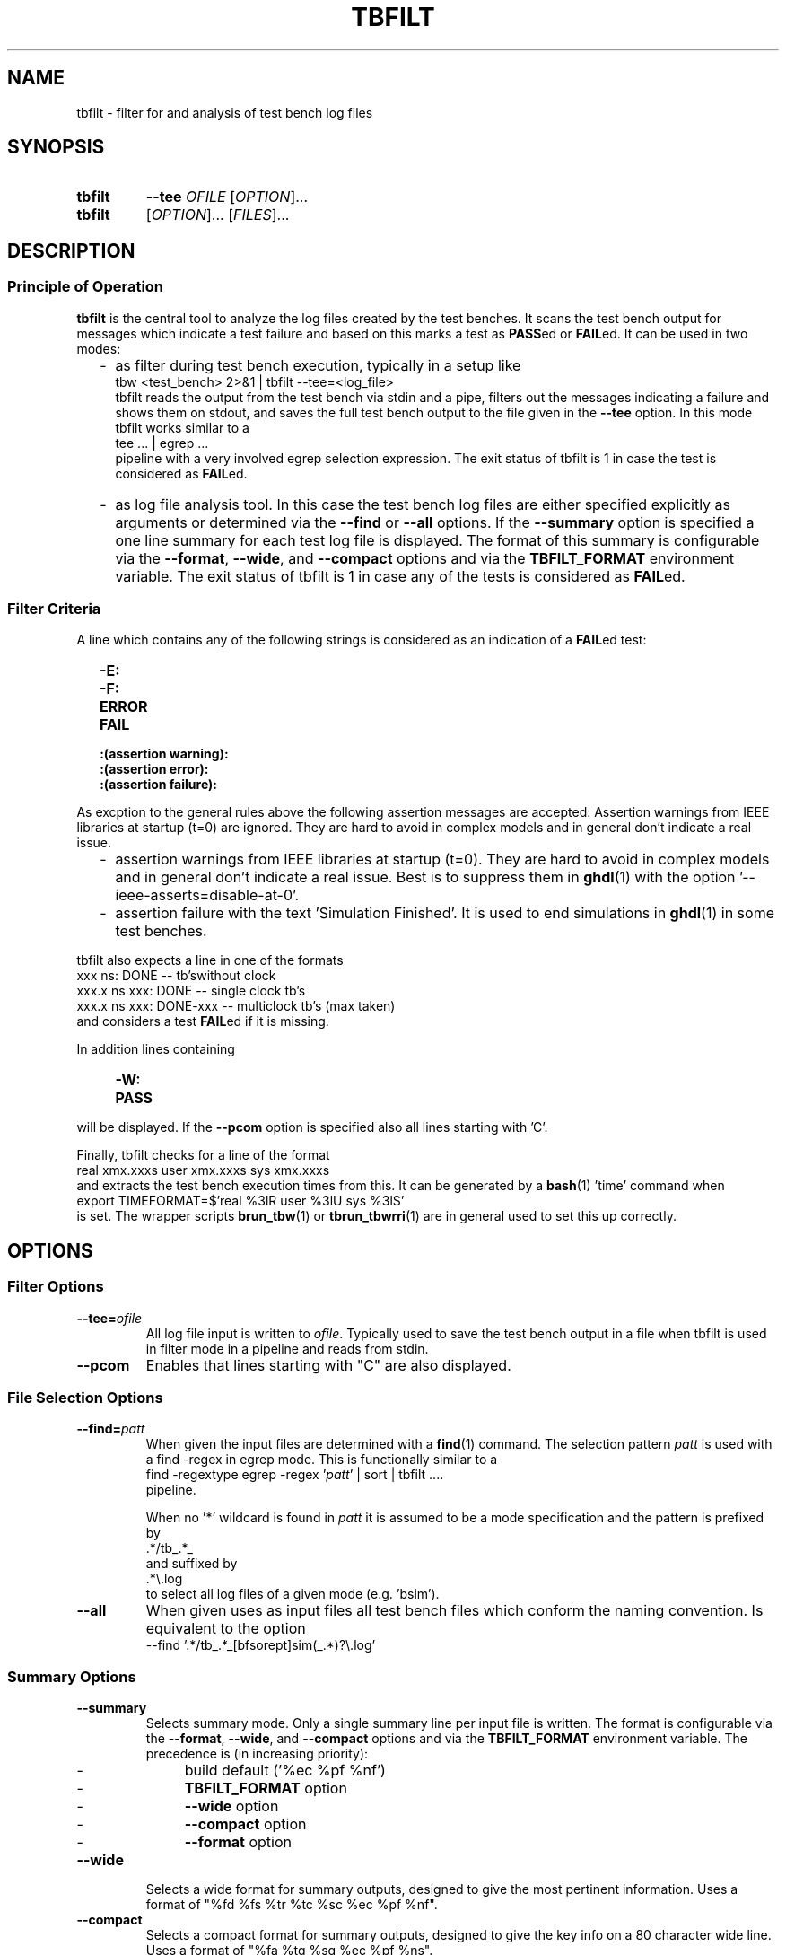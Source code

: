 .\"  -*- nroff -*-
.\"  $Id: tbfilt.1 1188 2019-07-13 14:31:51Z mueller $
.\" SPDX-License-Identifier: GPL-3.0-or-later
.\" Copyright 2016-2018 by Walter F.J. Mueller <W.F.J.Mueller@gsi.de>
.\" 
.\" ------------------------------------------------------------------
.
.TH TBFILT 1 2018-11-03 "Retro Project" "Retro Project Manual"
.\" ------------------------------------------------------------------
.SH NAME
tbfilt \- filter for and analysis of test bench log files
.\" ------------------------------------------------------------------
.SH SYNOPSIS
.
.SY tbfilt
.B \-\-tee
.I  OFILE
.RI [ OPTION ]...
.
.SY tbfilt
.RI [ OPTION ]...
.RI [ FILES ]...
.YS
.
.\" ------------------------------------------------------------------
.SH DESCRIPTION
.SS Principle of Operation
\fBtbfilt\fP is the central tool to analyze the log files created by the test
benches. It scans the test bench output for messages which indicate a test
failure and based on this marks a test as \fBPASS\fPed or \fBFAIL\fPed.
It can be used in two modes:

.RS 2
.IP "-" 2
as filter during test bench execution, typically in a setup like
.EX
    tbw <test_bench> 2>&1 | tbfilt --tee=<log_file>
.EE
tbfilt reads the output from the test bench via stdin and a pipe, filters
out the messages indicating a failure and shows them on stdout, and saves
the full test bench output to the file given in the \fB\-\-tee\fP option.
In this mode tbfilt works similar to a
.EX
    tee ... | egrep ...
.EE
pipeline with a very involved egrep selection expression.
The exit status of tbfilt is 1 in case the test is considered as \fBFAIL\fPed.
.
.IP "-" 2
as log file analysis tool. In this case the test bench log files are either
specified explicitly as arguments or determined via the \fB\-\-find\fP or
\fB\-\-all\fP options.
If the \fB\-\-summary\fP option is specified a one line summary for each
test log file is displayed. The format of this summary is configurable via
the \fB\-\-format\fP, \fB\-\-wide\fP, and \fB\-\-compact\fP options and via
the \fB\TBFILT_FORMAT\fP environment variable.
The exit status of tbfilt is 1 in case any of the tests is considered as
\fBFAIL\fPed.
.
.RE
.PP
.
.SS Filter Criteria
A line which contains any of the following strings is considered as an
indication of a \fBFAIL\fPed test:
.RS 2
.PD 0
.IP "\fB-E:\fR"
.IP "\fB-F:\fR"
.IP "\fBERROR\fR"
.IP "\fBFAIL\fR"
.IP "\fB:(assertion warning):\fR"
.IP "\fB:(assertion error):\fR"
.IP "\fB:(assertion failure):\fR"
.PD
.RE

As excption to the general rules above the following assertion messages
are accepted:
Assertion warnings from IEEE libraries at startup (t=0) are ignored. They are
hard to avoid in complex models and in general don't indicate a real issue.
.RS 2
.PD 0
.IP  "-" 2
assertion warnings from IEEE libraries at startup (t=0). They are hard to
avoid in complex models and in general don't indicate a real issue. Best
is to suppress them in \fBghdl\fP(1) with the
option '--ieee-asserts=disable-at-0'.
.IP  "-" 2
assertion failure with the text 'Simulation Finished'. It is used to end
simulations in \fBghdl\fP(1) in some test benches.
.PD
.RE

tbfilt also expects a line in one of the formats
.EX
      xxx ns: DONE               -- tb'swithout clock
    xxx.x ns    xxx: DONE        -- single clock tb's
    xxx.x ns    xxx: DONE-xxx    -- multiclock tb's  (max taken)
.EE
and considers a test \fBFAIL\fPed if it is missing.

In addition lines containing
.RS 4
.PD 0
.IP "\fB-W:\fR"
.IP "\fBPASS\fR"
.PD
.RE
will be displayed. If the \fB\-\-pcom\fP option is specified also all lines
starting with 'C'.

Finally, tbfilt checks for a line of the format
.EX
    real xmx.xxxs   user xmx.xxxs   sys xmx.xxxs
.EE
and extracts the test bench execution times from this. It can be generated
by a \fBbash\fP(1) 'time' command when
.EX
    export TIMEFORMAT=$'real %3lR   user %3lU   sys %3lS'
.EE
is set. The wrapper scripts \fB\tbrun_tbw\fP(1) or \fBtbrun_tbwrri\fP(1)
are in general used to set this up correctly. 
.
.\" ------------------------------------------------------------------
.SH OPTIONS
.
.\" --------------------------------------------------------
.SS Filter Options 
.
.\" -- --tee -------------------------------------
.IP "\fB\-\-tee=\fIofile\fR"
All log file input is written to \fIofile\fP. Typically used to save the
test bench output in a file when tbfilt is used in filter mode in a pipeline
and reads from stdin.
.
.\" -- --pcom ------------------------------------
.IP \fB\-\-pcom\fP
Enables that lines starting with "C" are also displayed.
.
.\" --------------------------------------------------------
.SS File Selection Options
.
.\" -- --find ------------------------------------
.IP "\fB\-\-find=\fIpatt\fR"
When given the input files are determined with a \fBfind\fP(1) command.
The selection pattern \fIpatt\fR is used with a find -regex in egrep mode.
This is functionally similar to a
.EX
    find -regextype egrep -regex '\fIpatt\fR' | sort | tbfilt ....
.EE
pipeline.

When no '*' wildcard is found in \fIpatt\fR it is assumed to be a mode 
specification and the pattern is prefixed by
.EX
    .*/tb_.*_
.EE
and suffixed by
.EX
    .*\\.log
.EE
to select all log files of a given mode (e.g. 'bsim').
.
.\" -- --all -------------------------------------
.IP \fB\-\-all\fP
When given uses as input files all test bench files which conform the
naming convention. Is equivalent to the option
.EX
    --find '.*/tb_.*_[bfsorept]sim(_.*)?\\.log'
.EE
.
.\" --------------------------------------------------------
.SS Summary Options
.
.\" -- --summary----------------------------------
.IP \fB\-\-summary\fP
Selects summary mode. Only a single summary line per input file is written.
The format is configurable via the \fB\-\-format\fP, \fB\-\-wide\fP, and
\fB\-\-compact\fP options and via the \fBTBFILT_FORMAT\fP environment variable.
The precedence is (in increasing priority):
.RS 
.PD 0
.IP "  -" 4
build default ('%ec %pf %nf')
.IP "  -" 
\fBTBFILT_FORMAT\fP option
.IP "  -" 
\fB\-\-wide\fP option
.IP "  -" 
\fB\-\-compact\fP option
.IP "  -" 
\fB\-\-format\fP option
.PD
.RE
.
.\" -- --wide ------------------------------------
.IP \fB\-\-wide\fP
Selects a wide format for summary outputs, designed to give the most pertinent
information. Uses a format of "%fd %fs %tr %tc %sc %ec %pf %nf".
.
.\" -- --compact ---------------------------------
.IP \fB\-\-compact\fP
Selects a compact format for summary outputs, designed to give the key info
on a 80 character wide line. Uses a format of "%fa %tg %sg %ec %pf %ns".
.
.\" -- --nohead ----------------------------------
.IP \fB\-\-nohead\fP
Suppresses the head line of summary outputs. Useful of summary output is
piped into sort or other tools.
.
.\" -- --format ----------------------------------
.IP "\fB\-\-format=\fIfmt\fR"
Defined the format of the summary lines.
The format specification \fIfmt\fR string is a sequence of conversion
specifications of the form '%xx', which will be replaces by the respective
values and other characters which are simply copied (usually a blank as
delimiter).
The supported conversion specifications are:
.RS
.PD 0
.IP \fB%fd\fP 5
modification date of input file (as yyyy-mm-dd)
.IP \fB%ft\fP 
modification time of input file (as hh:mm:ss)
.IP \fB%fs\fP 
modification time of input file short format (as hh:mm)
.IP \fB%fa\fP 
age of input file in seconds, minutes, hours or days
.IP \fB%tr\fP
real (wall clock) time of test bench run
.IP \fB%tu\fP
user time of test bench run
.IP \fB%ts\fP
system time of test bench run
.IP \fB%tc\fP
total cpu (user+system) time of test bench run
.IP \fB%tg\fP
show '%tc c' if cpu time significant, otherwise '%tr r'
.IP \fB%st\fP
simulation time in ns
.IP \fB%ss\fP
simulation time short format (in usec, msec, or sec)
.IP \fB%sc\fP
main system clock cycles till DONE
.IP \fB%sg\fP
use %sc, if available, otherwise %ss
.IP \fB%sp\fP
cpu time per simulation clock cycle (in usec or msec)
.IP \fB%sm\fP
estimate of system clock rate (in MHz)
.IP \fB%ec\fP
error count
.IP \fB%pf\fP
PASS or FAIL, derived from error count
.IP \fB%nf\fP
full file name (with path)
.IP \fB%ns\fP
short file name (without path)
.PD
.RE
.
.\" ------------------------------------------------------------------
.SH EXIT STATUS
In case of an error the exit codes are:
.RS
.PD 0
.IP \fB1\fP 3
run time errors, like bad option, file not found, etc
.IP \fB2\fP 3
at least one test FAILed, test bench has FAILed
.PD
.RE
.
.\" ------------------------------------------------------------------
.SH ENVIRONMENT
.IP "\fBTBFILT_FORMAT\fR" 4
Defines the default summary format and overwrites the build-in default of
"%ec %pf %nf".
.
.\" ------------------------------------------------------------------
.SH EXAMPLES
.SS As Filter
Usually used together with \fBtbw\fP(1) in pipelines like
.EX
    tbw <test_bench> 2>&1 | tbfilt --tee=<log_file>
.EE
Since tbfilt expects also the output of a \fBbash\fP(1) 'time' command
in the input stream the setup of the pipeline is more involved.
In general the wrapper scripts \fBtbrun_tbw\fP(1) or \fBtbrun_tbwrri\fP(1)
are used.
.
.SS As Analysis Tool
To generate a compact overview of all test bench outputs use
.EX
    cd $RETROBASE
    tbfilt -all -summary -compact
.EE
To generate a report indicating all \fBFAIL\fPed test use
.EX
    cd $RETROBASE
    tbfilt -all -summary -nohead | grep FAIL
.EE
.
.\" ------------------------------------------------------------------
.SH "SEE ALSO"
.BR tbw (1),
.BR tbrun_tbw (1),
.BR tbrun_tbwrri (1)
.\" ------------------------------------------------------------------
.SH AUTHOR
Walter F.J. Mueller <W.F.J.Mueller@gsi.de>
